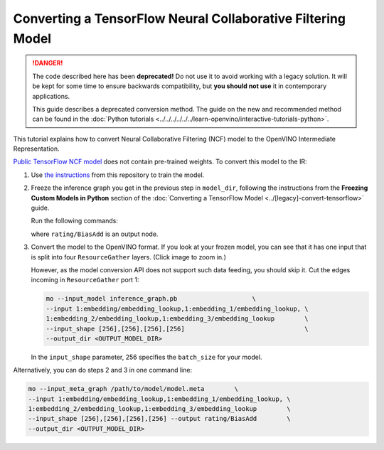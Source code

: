 .. {#openvino_docs_MO_DG_prepare_model_convert_model_tf_specific_Convert_NCF_From_Tensorflow}

Converting a TensorFlow Neural Collaborative Filtering Model
============================================================


.. meta::
   :description: Learn how to convert a Neural Collaborative
                 Filtering Model from TensorFlow to the OpenVINO Intermediate
                 Representation.

.. danger::

   The code described here has been **deprecated!** Do not use it to avoid working with a legacy solution. It will be kept for some time to ensure backwards compatibility, but **you should not use** it in contemporary applications.

   This guide describes a deprecated conversion method. The guide on the new and recommended method can be found in the :doc:`Python tutorials <../../../../../../learn-openvino/interactive-tutorials-python>`.

This tutorial explains how to convert Neural Collaborative Filtering (NCF) model to the OpenVINO Intermediate Representation.

`Public TensorFlow NCF model <https://github.com/tensorflow/models/tree/master/official/recommendation>`__ does not contain pre-trained weights. To convert this model to the IR:

1. Use `the instructions <https://github.com/tensorflow/models/tree/master/official/recommendation#train-and-evaluate-model>`__ from this repository to train the model.

2. Freeze the inference graph you get in the previous step in ``model_dir``, following the instructions from the **Freezing Custom Models in Python** section of the :doc:`Converting a TensorFlow Model <../[legacy]-convert-tensorflow>` guide.

   Run the following commands:

   .. code-block:: py
      :force:

       import tensorflow as tf
       from tensorflow.python.framework import graph_io

       sess = tf.compat.v1.Session()
       saver = tf.compat.v1.train.import_meta_graph("/path/to/model/model.meta")
       saver.restore(sess, tf.train.latest_checkpoint('/path/to/model/'))

       frozen = tf.compat.v1.graph_util.convert_variables_to_constants(sess, sess.graph_def, \
                                                           ["rating/BiasAdd"])
       graph_io.write_graph(frozen, './', 'inference_graph.pb', as_text=False)

   where ``rating/BiasAdd`` is an output node.

3. Convert the model to the OpenVINO format. If you look at your frozen model, you can see that it has one input that is split into four ``ResourceGather`` layers. (Click image to zoom in.)

   .. image::  ../../../../../../assets/images/NCF_start.svg

   However, as the model conversion API does not support such data feeding, you should skip it. Cut
   the edges incoming in ``ResourceGather`` port 1:

   .. code-block:: sh

       mo --input_model inference_graph.pb                    \
       --input 1:embedding/embedding_lookup,1:embedding_1/embedding_lookup, \
       1:embedding_2/embedding_lookup,1:embedding_3/embedding_lookup        \
       --input_shape [256],[256],[256],[256]                                \
       --output_dir <OUTPUT_MODEL_DIR>

   In the ``input_shape`` parameter, 256 specifies the ``batch_size`` for your model.

Alternatively, you can do steps 2 and 3 in one command line:

.. code-block:: sh

    mo --input_meta_graph /path/to/model/model.meta        \
    --input 1:embedding/embedding_lookup,1:embedding_1/embedding_lookup, \
    1:embedding_2/embedding_lookup,1:embedding_3/embedding_lookup        \
    --input_shape [256],[256],[256],[256] --output rating/BiasAdd        \
    --output_dir <OUTPUT_MODEL_DIR>


